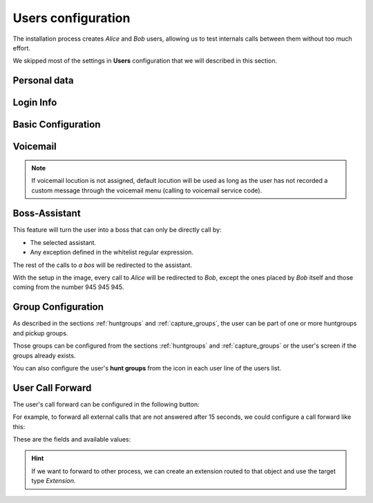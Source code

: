 .. _users:

###################
Users configuration
###################

The installation process creates *Alice* and *Bob* users, allowing us
to test internals calls between them without too much effort.

We skipped most of the settings in **Users** configuration that we will described
in this section.

*************
Personal data
*************

.. image:: img/users_edit_personal_data.png

.. glossary::

    Name
        Used to identify this user in most of the screens. This is also the 
        name that will be displayed in internal calls made from this user.

    Lastname
        Most of the times this is used to complete the previous field.

    Email
        Email used to send the user's received voicemails. This is also used to 
        identify the user in their portal.

    Country code / Area code
        Defines the way the user calls and the way the numbers are presented to 
        this user.

    Language
        When a locution is played to this user, this language is used.

    Timezone
        User portal call list times will use this timezone.


**********
Login Info
**********

.. image:: img/users_edit_login.png

.. glossary::

    Active
        Allows administrators to grant or disable user's acces to the 
        :ref:`user's portal <userportal>`.

    Password
        Password used to access the :ref:`user's portal <userportal>`.

    QR Code
        If enabled, a QR code for Grandstream Wave softphone configuration 
        will be shown.

*******************
Basic Configuration
*******************

.. image:: img/users_edit_basic_config.png

.. glossary::

    Terminal
        The available terminals created in :ref:`terminals` are listed here 
        for assignment.

    Screen Extension
        One of the available :ref:`extensions` that this user will display when 
        placing internal calls. While multiple extensions can be routed to the 
        user, only one of them will be presented when the user calls. 

    Outgoing DDI
        As described in :ref:`external_ddi`, determines the number that will 
        present when placing external outgoing calls. 

    Outgoing DDI Rules
        Manages exceptions to previous setting. Read :ref:`outgoingddi_rules` 
        for further reference.

    Call ACL
        One of the created :ref:`Call ACL <call_permissions>` groups, described 
        it the previous sections.

    Do not disturb
        When this setting is enabled, the user won't receive any call but can 
        still place calls.

    Max Calls
        Limits the number of received calls if the user is handling 
        simultaneously (inbound and outbound) more than the number set. 
        Set 0 for unlimited calls.

    Calls from non-granted IPs:
        Enable calling from non-granted IP addresses for this user. 
        It limits the number of outgoing calls to avoid toll-fraud. 
        'None' value makes outgoing calls unlimited as long as company IP 
        policy is fulfilled. Read :ref:`roadwarrior_users` for further reference.

*********
Voicemail
*********

.. image:: img/users_voicemail.png

.. glossary::

    VoiceMail enabled
        Enables or disables the **existance** of a users voicemail.
        This only makes the voicemail available to be routed as described in the 
        section :ref:`forward to voicemail <fwd_to_vm>`.

    Voicemail Locution
        If set, this locution is played as voicemail welcome message when a voicemail
        for this user is going to be recorded. This only applies for call forwardings
        to voicemail described in the section :ref:`forward to voicemail <fwd_to_vm>`.

    Email notification
        Send an email to the configured user address when a new voicemail is 
        received.

    Attach sounds:
        Attach the audio message to the sent email.

.. note:: If voicemail locution is not assigned, default locution will be used as long as
          the user has not recorded a custom message through the voicemail menu (calling to
          voicemail service code).

**************
Boss-Assistant
**************

.. image:: img/users_edit_boss.png

This feature will turn the user into a boss that can only be directly call by:

- The selected assistant.

- Any exception defined in the whitelist regular expression.

The rest of the calls to *a bos* will be redirected to the assistant.

.. glossary::

    Is boss
        Determines if this user is a boss.

    Assistant
        Who will receive the redirected calls of this boss.

    Whitelist regular expression.
        Regular expresion to match numbers that are allowed to call directly to 
        the boss.

With the setup in the image, every call to *Alice* will be redirected to *Bob*, 
except the ones placed by *Bob* itself and those coming from the number  
945 945 945.

*******************
Group Configuration
*******************

.. image:: img/users_edit_groups.png

As described in the sections :ref:`huntgroups` and :ref:`capture_groups`, the 
user can be part of one or more huntgroups and pickup groups.

Those groups can be configured from the sections :ref:`huntgroups` and 
:ref:`capture_groups` or the user's screen if the groups already exists. 

You can also configure the user's **hunt groups** from the icon in each user 
line of the users list. 

.. image:: img/users_huntgroups.png
    :align: center

*****************
User Call Forward
*****************

The user's call forward can be configured in the following button:

.. image:: img/users_call_fwd.png
    :align: center

.. _fwd_to_vm:

For example, to forward all external calls that are not answered after 15 
seconds, we could configure a call forward like this:

.. image:: img/users_call_fwd2.png
    :align: center

These are the fields and available values:

.. glossary::

    Call Type
        Determines if the forward must be applied to external, internal or any 
        type of call.

    Forward type
        When this forward must be applied:
            - Inconditional: always
            - No answer: when the call is not answered in X seconds
            - Busy: When the user is talking to someone (and call waiting is 
              disabled), when *Do not disturb* is enabled or when the user 
              rejects an incoming call.
            - Not registered: when the user SIP terminal is not registered 
              against IvozProvider.

    Target type
        What route will use the forwarded call.
            - VoiceMail
            - Number (external)
            - Extension (internal)

.. hint:: If we want to forward to other process, we can create an extension 
   routed to that object and use the target type *Extension*. 

